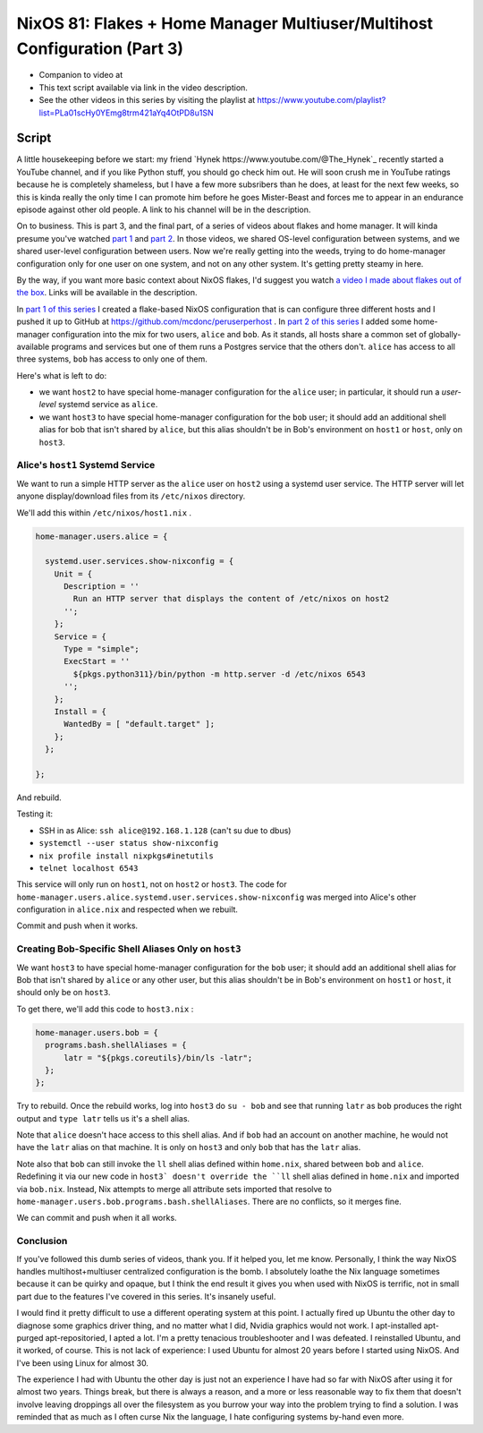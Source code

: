 ==========================================================================
NixOS 81: Flakes + Home Manager Multiuser/Multihost Configuration (Part 3)
==========================================================================

- Companion to video at

- This text script available via link in the video description.

- See the other videos in this series by visiting the playlist at
  https://www.youtube.com/playlist?list=PLa01scHy0YEmg8trm421aYq4OtPD8u1SN

Script
======

A little housekeeping before we start: my friend `Hynek
https://www.youtube.com/@The_Hynek`_ recently started a YouTube channel, and if
you like Python stuff, you should go check him out.  He will soon crush me in
YouTube ratings because he is completely shameless, but I have a few more
subsribers than he does, at least for the next few weeks, so this is kinda
really the only time I can promote him before he goes Mister-Beast and
forces me to appear in an endurance episode against other old people.  A
link to his channel will be in the description.

On to business.  This is part 3, and the final part, of a series of videos
about flakes and home manager.  It will kinda presume you've watched `part 1
<https://youtu.be/e8vzW5Y8Gzg>`_ and `part 2
<https://www.youtube.com/watch?v=CA8V2hEIxCc&t=79s>`_.  In those videos, we
shared OS-level configuration between systems, and we shared user-level
configuration between users.  Now we're really getting into the weeds, trying
to do home-manager configuration only for one user on one system, and not on
any other system.  It's getting pretty steamy in here.

By the way, if you want more basic context about NixOS flakes, I'd suggest you
watch `a video I made about flakes out of the box
<https://www.youtube.com/watch?v=hoB0pHZ0fpI>`_.  Links will be available in
the description.

In `part 1 of this series <https://youtu.be/e8vzW5Y8Gzg>`_ I created a
flake-based NixOS configuration that is can configure three different hosts and
I pushed it up to GitHub at https://github.com/mcdonc/peruserperhost .  In
`part 2 of this series <https://www.youtube.com/watch?v=CA8V2hEIxCc&t=79s>`_ I
added some home-manager configuration into the mix for two users, ``alice`` and
``bob``.  As it stands, all hosts share a common set of globally-available
programs and services but one of them runs a Postgres service that the others
don't.  ``alice`` has access to all three systems, ``bob`` has access to only
one of them.

Here's what is left to do:

- we want ``host2`` to have special home-manager configuration for the
  ``alice`` user; in particular, it should run a *user-level* systemd service
  as ``alice``.

- we want ``host3`` to have special home-manager configuration for the ``bob``
  user; it should add an additional shell alias for bob that isn't shared by
  ``alice``, but this alias shouldn't be in Bob's environment on ``host1``
  or ``host``, only on ``host3``.

Alice's ``host1`` Systemd Service
---------------------------------

We want to run a simple HTTP server as the ``alice`` user on ``host2`` using a
systemd user service.  The HTTP server will let anyone display/download files
from its ``/etc/nixos`` directory.

We'll add this within ``/etc/nixos/host1.nix`` .

.. code-block:: nix

    home-manager.users.alice = {

      systemd.user.services.show-nixconfig = {
        Unit = {
          Description = ''
            Run an HTTP server that displays the content of /etc/nixos on host2
          '';
        };
        Service = {
          Type = "simple";
          ExecStart = ''
            ${pkgs.python311}/bin/python -m http.server -d /etc/nixos 6543
          '';
        };
        Install = {
          WantedBy = [ "default.target" ];
        };
      };

    };

And rebuild.

Testing it:

- SSH in as Alice: ``ssh alice@192.168.1.128`` (can't su due to dbus)

- ``systemctl --user status show-nixconfig``

- ``nix profile install nixpkgs#inetutils``

- ``telnet localhost 6543``

This service will only run on ``host1``, not on ``host2`` or ``host3``.  The
code for ``home-manager.users.alice.systemd.user.services.show-nixconfig`` was
merged into Alice's other configuration in ``alice.nix`` and respected when we
rebuilt.

Commit and push when it works.
  
Creating Bob-Specific Shell Aliases Only on ``host3``
-----------------------------------------------------

We want ``host3`` to have special home-manager configuration for the ``bob``
user; it should add an additional shell alias for Bob that isn't shared by
``alice`` or any other user, but this alias shouldn't be in Bob's environment
on ``host1`` or ``host``, it should only be on ``host3``.

To get there, we'll add this code to ``host3.nix`` :

.. code-block:: nix

    home-manager.users.bob = {
      programs.bash.shellAliases = {
          latr = "${pkgs.coreutils}/bin/ls -latr";
      };
    };
   
Try to rebuild.  Once the rebuild works, log into ``host3`` do ``su - bob`` and
see that running ``latr`` as ``bob`` produces the right output and ``type
latr`` tells us it's a shell alias.

Note that ``alice`` doesn't hace access to this shell alias.  And if ``bob``
had an account on another machine, he would not have the ``latr`` alias on that
machine.  It is only on ``host3`` and only ``bob`` that has the ``latr`` alias.

Note also that ``bob`` can still invoke the ``ll`` shell alias defined within
``home.nix``, shared between ``bob`` and ``alice``.  Redefining it via our new
code in ``host3` doesn't override the ``ll`` shell alias defined in
``home.nix`` and imported via ``bob.nix``.  Instead, Nix attempts to merge all
attribute sets imported that resolve to
``home-manager.users.bob.programs.bash.shellAliases``.  There are no conflicts,
so it merges fine.

We can commit and push when it all works.

Conclusion
----------

If you've followed this dumb series of videos, thank you.  If it helped you,
let me know.  Personally, I think the way NixOS handles multihost+multiuser
centralized configuration is the bomb.  I absolutely loathe the Nix language
sometimes because it can be quirky and opaque, but I think the end result it
gives you when used with NixOS is terrific, not in small part due to the
features I've covered in this series.  It's insanely useful.

I would find it pretty difficult to use a different operating system at this
point.  I actually fired up Ubuntu the other day to diagnose some graphics
driver thing, and no matter what I did, Nvidia graphics would not work.  I
apt-installed apt-purged apt-repositoried, I apted a lot.  I'm a pretty
tenacious troubleshooter and I was defeated.  I reinstalled Ubuntu, and it
worked, of course.  This is not lack of experience: I used Ubuntu for almost 20
years before I started using NixOS.  And I've been using Linux for almost 30.

The experience I had with Ubuntu the other day is just not an experience I have
had so far with NixOS after using it for almost two years.  Things break, but
there is always a reason, and a more or less reasonable way to fix them that
doesn't involve leaving droppings all over the filesystem as you burrow your
way into the problem trying to find a solution.  I was reminded that as much as
I often curse Nix the language, I hate configuring systems by-hand even more.

